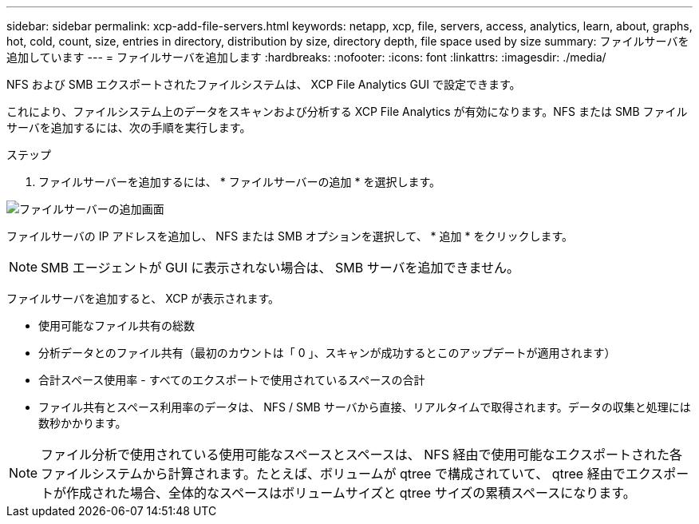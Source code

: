 ---
sidebar: sidebar 
permalink: xcp-add-file-servers.html 
keywords: netapp, xcp, file, servers, access, analytics, learn, about, graphs, hot, cold, count, size, entries in directory, distribution by size, directory depth, file space used by size 
summary: ファイルサーバを追加しています 
---
= ファイルサーバを追加します
:hardbreaks:
:nofooter: 
:icons: font
:linkattrs: 
:imagesdir: ./media/


[role="lead"]
NFS および SMB エクスポートされたファイルシステムは、 XCP File Analytics GUI で設定できます。

これにより、ファイルシステム上のデータをスキャンおよび分析する XCP File Analytics が有効になります。NFS または SMB ファイルサーバを追加するには、次の手順を実行します。

.ステップ
. ファイルサーバーを追加するには、 * ファイルサーバーの追加 * を選択します。


image:xcp_image3.png["ファイルサーバーの追加画面"]

ファイルサーバの IP アドレスを追加し、 NFS または SMB オプションを選択して、 * 追加 * をクリックします。


NOTE: SMB エージェントが GUI に表示されない場合は、 SMB サーバを追加できません。

ファイルサーバを追加すると、 XCP が表示されます。

* 使用可能なファイル共有の総数
* 分析データとのファイル共有（最初のカウントは「 0 」、スキャンが成功するとこのアップデートが適用されます）
* 合計スペース使用率 - すべてのエクスポートで使用されているスペースの合計
* ファイル共有とスペース利用率のデータは、 NFS / SMB サーバから直接、リアルタイムで取得されます。データの収集と処理には数秒かかります。



NOTE: ファイル分析で使用されている使用可能なスペースとスペースは、 NFS 経由で使用可能なエクスポートされた各ファイルシステムから計算されます。たとえば、ボリュームが qtree で構成されていて、 qtree 経由でエクスポートが作成された場合、全体的なスペースはボリュームサイズと qtree サイズの累積スペースになります。
